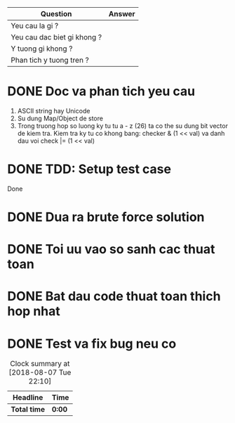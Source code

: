 | Question                    | Answer |
|-----------------------------+--------|
| Yeu cau la gi ?             |        |
| Yeu cau dac biet gi khong ? |        |
| Y tuong gi khong ?          |        |
| Phan tich y tuong tren ?    |        |

* DONE Doc va phan tich yeu cau
  CLOSED: [2018-12-13 Thu 10:55]
  :LOGBOOK:
  CLOCK: [2018-12-13 Thu 10:53]--[2018-12-13 Thu 10:55] =>  0:02
  :END:
1. ASCII string hay Unicode
2. Su dung Map/Object de store
3. Trong truong hop so luong ky tu tu a - z (26) ta co the su dung bit vector de kiem tra. Kiem tra ky tu co khong bang: checker & (1 << val) va danh dau voi check |= (1 << val)

* DONE TDD: Setup test case
  CLOSED: [2018-12-13 Thu 10:55]
  :LOGBOOK:
  CLOCK: [2018-12-13 Thu 10:55]--[2018-12-13 Thu 10:55] =>  0:00
  :END:
Done
* DONE Dua ra brute force solution
  CLOSED: [2018-12-13 Thu 10:55]
  :LOGBOOK:
  CLOCK: [2018-12-13 Thu 10:55]--[2018-12-13 Thu 10:55] =>  0:00
  :END:

* DONE Toi uu vao so sanh cac thuat toan
  CLOSED: [2018-12-13 Thu 10:55]

* DONE Bat dau code thuat toan thich hop nhat
  CLOSED: [2018-12-13 Thu 10:55]

* DONE Test va fix bug neu co
  CLOSED: [2018-12-13 Thu 10:55]

#+BEGIN: clocktable :scope file :maxlevel 2
#+CAPTION: Clock summary at [2018-08-07 Tue 22:10]
| Headline     | Time   |
|--------------+--------|
| *Total time* | *0:00* |
#+END:
